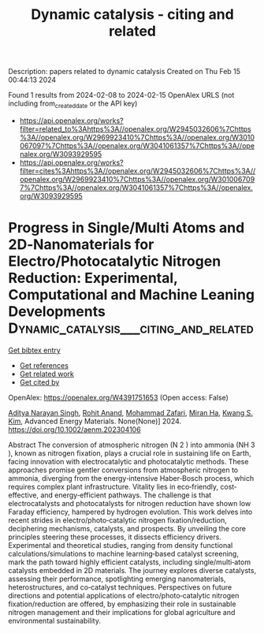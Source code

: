 #+filetags: Dynamic_catalysis_-_citing_and_related
#+TITLE: Dynamic catalysis - citing and related
Description: papers related to dynamic catalysis
Created on Thu Feb 15 00:44:13 2024

Found 1 results from 2024-02-08 to 2024-02-15
OpenAlex URLS (not including from_created_date or the API key)
- [[https://api.openalex.org/works?filter=related_to%3Ahttps%3A//openalex.org/W2945032606%7Chttps%3A//openalex.org/W2969923410%7Chttps%3A//openalex.org/W3010067097%7Chttps%3A//openalex.org/W3041061357%7Chttps%3A//openalex.org/W3093929595]]
- [[https://api.openalex.org/works?filter=cites%3Ahttps%3A//openalex.org/W2945032606%7Chttps%3A//openalex.org/W2969923410%7Chttps%3A//openalex.org/W3010067097%7Chttps%3A//openalex.org/W3041061357%7Chttps%3A//openalex.org/W3093929595]]

* Progress in Single/Multi Atoms and 2D‐Nanomaterials for Electro/Photocatalytic Nitrogen Reduction: Experimental, Computational and Machine Leaning Developments  :Dynamic_catalysis___citing_and_related:
:PROPERTIES:
:ID: https://openalex.org/W4391751653
:TOPICS: Ammonia Synthesis and Electrocatalysis, Photocatalytic Materials for Solar Energy Conversion, Porous Crystalline Organic Frameworks for Energy and Separation Applications
:PUBLICATION_DATE: 2024-02-11
:END:    
    
[[elisp:(doi-add-bibtex-entry "https://doi.org/10.1002/aenm.202304106")][Get bibtex entry]] 

- [[elisp:(progn (xref--push-markers (current-buffer) (point)) (oa--referenced-works "https://openalex.org/W4391751653"))][Get references]]
- [[elisp:(progn (xref--push-markers (current-buffer) (point)) (oa--related-works "https://openalex.org/W4391751653"))][Get related work]]
- [[elisp:(progn (xref--push-markers (current-buffer) (point)) (oa--cited-by-works "https://openalex.org/W4391751653"))][Get cited by]]

OpenAlex: https://openalex.org/W4391751653 (Open access: False)
    
[[https://openalex.org/A5054940131][Aditya Narayan Singh]], [[https://openalex.org/A5081232540][Rohit Anand]], [[https://openalex.org/A5042211537][Mohammad Zafari]], [[https://openalex.org/A5065434371][Miran Ha]], [[https://openalex.org/A5091615384][Kwang S. Kim]], Advanced Energy Materials. None(None)] 2024. https://doi.org/10.1002/aenm.202304106 
     
Abstract The conversion of atmospheric nitrogen (N 2 ) into ammonia (NH 3 ), known as nitrogen fixation, plays a crucial role in sustaining life on Earth, facing innovation with electrocatalytic and photocatalytic methods. These approaches promise gentler conversions from atmospheric nitrogen to ammonia, diverging from the energy‐intensive Haber‐Bosch process, which requires complex plant infrastructure. Vitality lies in eco‐friendly, cost‐effective, and energy‐efficient pathways. The challenge is that electrocatalysts and photocatalysts for nitrogen reduction have shown low Faraday efficiency, hampered by hydrogen evolution. This work delves into recent strides in electro/photo‐catalytic nitrogen fixation/reduction, deciphering mechanisms, catalysts, and prospects. By unveiling the core principles steering these processes, it dissects efficiency drivers. Experimental and theoretical studies, ranging from density functional calculations/simulations to machine learning‐based catalyst screening, mark the path toward highly efficient catalysts, including single/multi‐atom catalysts embedded in 2D materials. The journey explores diverse catalysts, assessing their performance, spotlighting emerging nanomaterials, heterostructures, and co‐catalyst techniques. Perspectives on future directions and potential applications of electro/photo‐catalytic nitrogen fixation/reduction are offered, by emphasizing their role in sustainable nitrogen management and their implications for global agriculture and environmental sustainability.    

    
